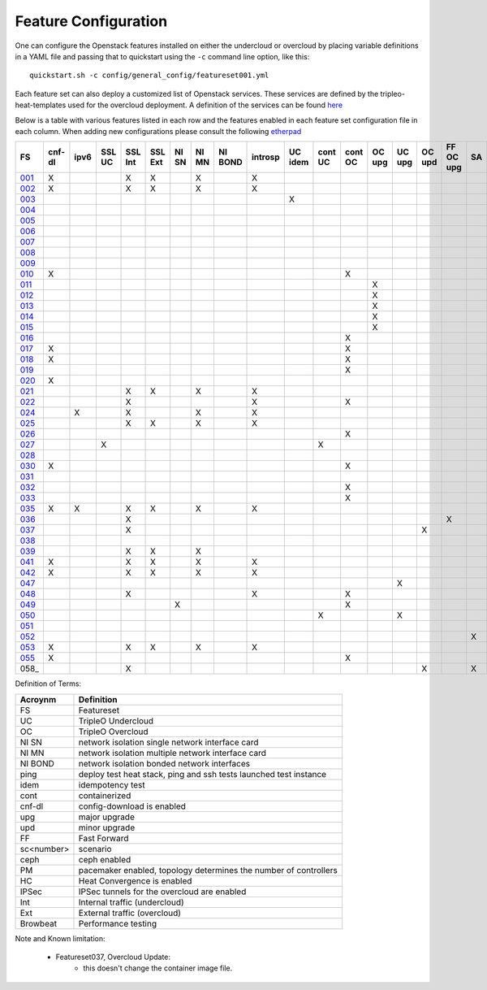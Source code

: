 .. _feature-configuration:

Feature Configuration
=====================

One can configure the Openstack features installed on either the undercloud
or overcloud by placing variable definitions in a YAML file and passing that
to quickstart using the ``-c`` command line option, like this::

    quickstart.sh -c config/general_config/featureset001.yml

Each feature set can also deploy a customized list of Openstack services. These
services are defined by the tripleo-heat-templates used for the overcloud deployment.
A definition of the services can be found
`here <https://github.com/openstack/tripleo-heat-templates/blob/master/README.rst#service-testing-matrix>`_

Below is a table with various features listed in each row and the features enabled
in each feature set configuration file in each column. When adding new configurations
please consult the following `etherpad <https://etherpad.openstack.org/p/quickstart-featuresets>`_

+------+--------+------+---------+---------+---------+-------+-------+---------+---------+---------+---------+---------+----------+---------+---------+-----------+-------+-------------+------+---------+-------+-------+-------+-------+-------+-------+-------+-------+-------+-------+--------+------+----+----+-------+----------+---------------+
| FS   | cnf-dl | ipv6 | SSL UC  | SSL Int | SSL Ext | NI SN | NI MN | NI BOND | introsp | UC idem | cont UC | cont OC |  OC upg  |  UC upg |  OC upd | FF OC upg | SA    | validations | ping | tempest | sc000 | sc001 | sc002 | sc003 | sc004 | sc005 | sc006 | sc007 | sc008 | sc010 |nonha   | ceph | PM | HC | IPSec | Browbeat | HA validation |
+======+========+======+=========+=========+=========+=======+=======+=========+=========+=========+=========+=========+==========+=========+=========+===========+=======+=============+======+=========+=======+=======+=======+=======+=======+=======+=======+=======+=======+=======+========+======+====+====+=======+==========+===============+
| 001_ |   X    |      |         | X       | X       |       | X     |         | X       |         |         |         |          |         |         |           |       |             |      | X       |       |       |       |       |       |       |       |       |       |       |        |      |    |    |       |          |               |
+------+--------+------+---------+---------+---------+-------+-------+---------+---------+---------+---------+---------+----------+---------+---------+-----------+-------+-------------+------+---------+-------+-------+-------+-------+-------+-------+-------+-------+-------+-------+--------+------+----+----+-------+----------+---------------+
| 002_ |   X    |      |         | X       | X       |       | X     |         | X       |         |         |         |          |         |         |           |       |             | X    |         |       |       |       |       |       |       |       |       |       |       |        |      |    |    |       |          |               |
+------+--------+------+---------+---------+---------+-------+-------+---------+---------+---------+---------+---------+----------+---------+---------+-----------+-------+-------------+------+---------+-------+-------+-------+-------+-------+-------+-------+-------+-------+-------+--------+------+----+----+-------+----------+---------------+
| 003_ |        |      |         |         |         |       |       |         |         | X       |         |         |          |         |         |           |       |             |      |         |       |       |       |       |       |       |       |       |       |       |        |      |    |    |       |          |               |
+------+--------+------+---------+---------+---------+-------+-------+---------+---------+---------+---------+---------+----------+---------+---------+-----------+-------+-------------+------+---------+-------+-------+-------+-------+-------+-------+-------+-------+-------+-------+--------+------+----+----+-------+----------+---------------+
| 004_ |        |      |         |         |         |       |       |         |         |         |         |         |          |         |         |           |       | X           |      |         |       |       |       |       |       |       |       |       |       |       | X      |      |    |    |       |          |               |
+------+--------+------+---------+---------+---------+-------+-------+---------+---------+---------+---------+---------+----------+---------+---------+-----------+-------+-------------+------+---------+-------+-------+-------+-------+-------+-------+-------+-------+-------+-------+--------+------+----+----+-------+----------+---------------+
| 005_ |        |      |         |         |         |       |       |         |         |         |         |         |          |         |         |           |       | X           | X    |         |       | X     |       |       |       |       |       |       |       |       |        |      | X  |    |       |          |               |
+------+--------+------+---------+---------+---------+-------+-------+---------+---------+---------+---------+---------+----------+---------+---------+-----------+-------+-------------+------+---------+-------+-------+-------+-------+-------+-------+-------+-------+-------+-------+--------+------+----+----+-------+----------+---------------+
| 006_ |        |      |         |         |         |       |       |         |         |         |         |         |          |         |         |           |       | X           |      | X       |       |       | X     |       |       |       |       |       |       |       |        |      | X  |    |       |          |               |
+------+--------+------+---------+---------+---------+-------+-------+---------+---------+---------+---------+---------+----------+---------+---------+-----------+-------+-------------+------+---------+-------+-------+-------+-------+-------+-------+-------+-------+-------+-------+--------+------+----+----+-------+----------+---------------+
| 007_ |        |      |         |         |         |       |       |         |         |         |         |         |          |         |         |           |       | X           |      | X       |       |       |       | X     |       |       |       |       |       |       |        |      | X  |    |       |          |               |
+------+--------+------+---------+---------+---------+-------+-------+---------+---------+---------+---------+---------+----------+---------+---------+-----------+-------+-------------+------+---------+-------+-------+-------+-------+-------+-------+-------+-------+-------+-------+--------+------+----+----+-------+----------+---------------+
| 008_ |        |      |         |         |         |       |       |         |         |         |         |         |          |         |         |           |       | X           |      | X       |       |       |       |       | X     |       |       |       |       |       |        |      | X  |    |       |          |               |
+------+--------+------+---------+---------+---------+-------+-------+---------+---------+---------+---------+---------+----------+---------+---------+-----------+-------+-------------+------+---------+-------+-------+-------+-------+-------+-------+-------+-------+-------+-------+--------+------+----+----+-------+----------+---------------+
| 009_ |        |      |         |         |         |       |       |         |         |         |         |         |          |         |         |           |       |             | X    |         |       |       |       |       |       | X     |       |       |       |       |        |      | X  |    |       |          |               |
+------+--------+------+---------+---------+---------+-------+-------+---------+---------+---------+---------+---------+----------+---------+---------+-----------+-------+-------------+------+---------+-------+-------+-------+-------+-------+-------+-------+-------+-------+-------+--------+------+----+----+-------+----------+---------------+
| 010_ |   X    |      |         |         |         |       |       |         |         |         |         | X       |          |         |         |           |       |             |      | X       |       |       |       |       |       |       |       |       |       |       | X      |      |    |    |       |          |               |
+------+--------+------+---------+---------+---------+-------+-------+---------+---------+---------+---------+---------+----------+---------+---------+-----------+-------+-------------+------+---------+-------+-------+-------+-------+-------+-------+-------+-------+-------+-------+--------+------+----+----+-------+----------+---------------+
| 011_ |        |      |         |         |         |       |       |         |         |         |         |         | X        |         |         |           |       |             | X    |         |       |       |       |       |       |       |       |       |       |       | X      |      |    |    |       |          |               |
+------+--------+------+---------+---------+---------+-------+-------+---------+---------+---------+---------+---------+----------+---------+---------+-----------+-------+-------------+------+---------+-------+-------+-------+-------+-------+-------+-------+-------+-------+-------+--------+------+----+----+-------+----------+---------------+
| 012_ |        |      |         |         |         |       |       |         |         |         |         |         | X        |         |         |           |       |             | X    |         |       | X     |       |       |       |       |       |       |       |       | X      |      | X  |    |       |          |               |
+------+--------+------+---------+---------+---------+-------+-------+---------+---------+---------+---------+---------+----------+---------+---------+-----------+-------+-------------+------+---------+-------+-------+-------+-------+-------+-------+-------+-------+-------+-------+--------+------+----+----+-------+----------+---------------+
| 013_ |        |      |         |         |         |       |       |         |         |         |         |         | X        |         |         |           |       |             | X    |         |       |       | X     |       |       |       |       |       |       |       | X      |      | X  |    |       |          |               |
+------+--------+------+---------+---------+---------+-------+-------+---------+---------+---------+---------+---------+----------+---------+---------+-----------+-------+-------------+------+---------+-------+-------+-------+-------+-------+-------+-------+-------+-------+-------+--------+------+----+----+-------+----------+---------------+
| 014_ |        |      |         |         |         |       |       |         |         |         |         |         | X        |         |         |           |       |             | X    |         |       |       |       | X     |       |       |       |       |       |       | X      |      | X  |    |       |          |               |
+------+--------+------+---------+---------+---------+-------+-------+---------+---------+---------+---------+---------+----------+---------+---------+-----------+-------+-------------+------+---------+-------+-------+-------+-------+-------+-------+-------+-------+-------+-------+--------+------+----+----+-------+----------+---------------+
| 015_ |        |      |         |         |         |       |       |         |         |         |         |         | X        |         |         |           |       |             | X    |         |       |       |       |       | X     |       |       |       |       |       | X      |      | X  |    |       |          |               |
+------+--------+------+---------+---------+---------+-------+-------+---------+---------+---------+---------+---------+----------+---------+---------+-----------+-------+-------------+------+---------+-------+-------+-------+-------+-------+-------+-------+-------+-------+-------+--------+------+----+----+-------+----------+---------------+
| 016_ |        |      |         |         |         |       |       |         |         |         |         | X       |          |         |         |           |       |             |      | X       |       | X     |       |       |       |       |       |       |       |       | X      |      | X  |    |       |          |               |
+------+--------+------+---------+---------+---------+-------+-------+---------+---------+---------+---------+---------+----------+---------+---------+-----------+-------+-------------+------+---------+-------+-------+-------+-------+-------+-------+-------+-------+-------+-------+--------+------+----+----+-------+----------+---------------+
| 017_ |   X    |      |         |         |         |       |       |         |         |         |         | X       |          |         |         |           |       |             |      | X       |       |       | X     |       |       |       |       |       |       |       | X      |      | X  |    |       |          |               |
+------+--------+------+---------+---------+---------+-------+-------+---------+---------+---------+---------+---------+----------+---------+---------+-----------+-------+-------------+------+---------+-------+-------+-------+-------+-------+-------+-------+-------+-------+-------+--------+------+----+----+-------+----------+---------------+
| 018_ |   X    |      |         |         |         |       |       |         |         |         |         | X       |          |         |         |           |       |             |      | X       |       |       |       | X     |       |       |       |       |       |       | X      |      | X  |    |       |          |               |
+------+--------+------+---------+---------+---------+-------+-------+---------+---------+---------+---------+---------+----------+---------+---------+-----------+-------+-------------+------+---------+-------+-------+-------+-------+-------+-------+-------+-------+-------+-------+--------+------+----+----+-------+----------+---------------+
| 019_ |        |      |         |         |         |       |       |         |         |         |         | X       |          |         |         |           |       |             |      | X       |       |       |       |       | X     |       |       |       |       |       | X      |      | X  |    |       |          |               |
+------+--------+------+---------+---------+---------+-------+-------+---------+---------+---------+---------+---------+----------+---------+---------+-----------+-------+-------------+------+---------+-------+-------+-------+-------+-------+-------+-------+-------+-------+-------+--------+------+----+----+-------+----------+---------------+
| 020_ |   X    |      |         |         |         |       |       |         |         |         |         |         |          |         |         |           |       |             |      | X       |       |       |       |       |       |       |       |       |       |       | X      |      |    |    |       |          |               |
+------+--------+------+---------+---------+---------+-------+-------+---------+---------+---------+---------+---------+----------+---------+---------+-----------+-------+-------------+------+---------+-------+-------+-------+-------+-------+-------+-------+-------+-------+-------+--------+------+----+----+-------+----------+---------------+
| 021_ |        |      |         | X       | X       |       | X     |         | X       |         |         |         |          |         |         |           |       |             |      | X       |       |       |       |       |       |       |       |       |       |       |        |      |    |    |       |          |               |
+------+--------+------+---------+---------+---------+-------+-------+---------+---------+---------+---------+---------+----------+---------+---------+-----------+-------+-------------+------+---------+-------+-------+-------+-------+-------+-------+-------+-------+-------+-------+--------+------+----+----+-------+----------+---------------+
| 022_ |        |      |         | X       |         |       |       |         | X       |         |         | X       |          |         |         |           |       |             | X    |         |       |       |       |       |       |       |       |       |       |       | X      |      |    |    |       |          |               |
+------+--------+------+---------+---------+---------+-------+-------+---------+---------+---------+---------+---------+----------+---------+---------+-----------+-------+-------------+------+---------+-------+-------+-------+-------+-------+-------+-------+-------+-------+-------+--------+------+----+----+-------+----------+---------------+
| 024_ |        | X    |         | X       |         |       | X     |         | X       |         |         |         |          |         |         |           |       |             | X    |         |       |       |       |       |       |       |       |       |       |       |        | X    |    |    |       |          |               |
+------+--------+------+---------+---------+---------+-------+-------+---------+---------+---------+---------+---------+----------+---------+---------+-----------+-------+-------------+------+---------+-------+-------+-------+-------+-------+-------+-------+-------+-------+-------+--------+------+----+----+-------+----------+---------------+
| 025_ |        |      |         | X       | X       |       | X     |         | X       |         |         |         |          |         |         |           |       |             | X    |         |       |       |       |       |       |       |       |       |       |       |        |      |    | X  |       |          |               |
+------+--------+------+---------+---------+---------+-------+-------+---------+---------+---------+---------+---------+----------+---------+---------+-----------+-------+-------------+------+---------+-------+-------+-------+-------+-------+-------+-------+-------+-------+-------+--------+------+----+----+-------+----------+---------------+
| 026_ |        |      |         |         |         |       |       |         |         |         |         | X       |          |         |         |           |       |             |      |         |       |       |       |       |       |       | X     |       |       |       |        |      |    |    |       |          |               |
+------+--------+------+---------+---------+---------+-------+-------+---------+---------+---------+---------+---------+----------+---------+---------+-----------+-------+-------------+------+---------+-------+-------+-------+-------+-------+-------+-------+-------+-------+-------+--------+------+----+----+-------+----------+---------------+
| 027_ |        |      | X       |         |         |       |       |         |         |         | X       |         |          |         |         |           |       |             |      | X       |       |       |       |       |       |       |       |       |       |       |        |      |    |    |       |          |               |
+------+--------+------+---------+---------+---------+-------+-------+---------+---------+---------+---------+---------+----------+---------+---------+-----------+-------+-------------+------+---------+-------+-------+-------+-------+-------+-------+-------+-------+-------+-------+--------+------+----+----+-------+----------+---------------+
| 028_ |        |      |         |         |         |       |       |         |         |         |         |         |          |         |         |           |       |             | X    | X       |       |       |       |       |       |       |       | X     |       |       |        |      |    |    |       |          |               |
+------+--------+------+---------+---------+---------+-------+-------+---------+---------+---------+---------+---------+----------+---------+---------+-----------+-------+-------------+------+---------+-------+-------+-------+-------+-------+-------+-------+-------+-------+-------+--------+------+----+----+-------+----------+---------------+
| 030_ |   X    |      |         |         |         |       |       |         |         |         |         | X       |          |         |         |           |       |             | X    | X       |       |       |       |       |       |       |       | X     |       |       |        |      | X  |    |       |          |               |
+------+--------+------+---------+---------+---------+-------+-------+---------+---------+---------+---------+---------+----------+---------+---------+-----------+-------+-------------+------+---------+-------+-------+-------+-------+-------+-------+-------+-------+-------+-------+--------+------+----+----+-------+----------+---------------+
| 031_ |        |      |         |         |         |       |       |         |         |         |         |         |          |         |         |           |       |             | X    |         |       |       |       |       |       |       |       |       | X     |       |        |      |    |    |       |          |               |
+------+--------+------+---------+---------+---------+-------+-------+---------+---------+---------+---------+---------+----------+---------+---------+-----------+-------+-------------+------+---------+-------+-------+-------+-------+-------+-------+-------+-------+-------+-------+--------+------+----+----+-------+----------+---------------+
| 032_ |        |      |         |         |         |       |       |         |         |         |         |    X    |          |         |         |           |       |             |      |         |       |       |       |       |       |       |       |       |       |       |        |      | X  |    |       |          |               |
+------+--------+------+---------+---------+---------+-------+-------+---------+---------+---------+---------+---------+----------+---------+---------+-----------+-------+-------------+------+---------+-------+-------+-------+-------+-------+-------+-------+-------+-------+-------+--------+------+----+----+-------+----------+---------------+
| 033_ |        |      |         |         |         |       |       |         |         |         |         | X       |          |         |         |           |       |             |      |         |       |       |       |       |       |       | X     |       |       |       |        |      |    |    |       |          |               |
+------+--------+------+---------+---------+---------+-------+-------+---------+---------+---------+---------+---------+----------+---------+---------+-----------+-------+-------------+------+---------+-------+-------+-------+-------+-------+-------+-------+-------+-------+-------+--------+------+----+----+-------+----------+---------------+
| 035_ |   X    |  X   |         | X       | X       |       | X     |         | X       |         |         |         |          |         |         |           |       |             |      | X       |       |       |       |       |       |       |       |       |       |       |        |      |    |    |       |          |               |
+------+--------+------+---------+---------+---------+-------+-------+---------+---------+---------+---------+---------+----------+---------+---------+-----------+-------+-------------+------+---------+-------+-------+-------+-------+-------+-------+-------+-------+-------+-------+--------+------+----+----+-------+----------+---------------+
| 036_ |        |      |         | X       |         |       |       |         |         |         |         |         |          |         |         | X         |       |             |      |         |       | X     |       |       |       |       |       |       |       |       |        |      |    |    |    X  |          |               |
+------+--------+------+---------+---------+---------+-------+-------+---------+---------+---------+---------+---------+----------+---------+---------+-----------+-------+-------------+------+---------+-------+-------+-------+-------+-------+-------+-------+-------+-------+-------+--------+------+----+----+-------+----------+---------------+
| 037_ |        |      |         | X       |         |       |       |         |         |         |         |         |          |         | X       |           |       |             |      |         | X     | X     |       |       |       |       |       |       |       |       |        |      |    |    |    X  |          |               |
+------+--------+------+---------+---------+---------+-------+-------+---------+---------+---------+---------+---------+----------+---------+---------+-----------+-------+-------------+------+---------+-------+-------+-------+-------+-------+-------+-------+-------+-------+-------+--------+------+----+----+-------+----------+---------------+
| 038_ |        |      |         |         |         |       |       |         |         |         |         |         |          |         |         |           |       |             |      |         |       |       |       |       |       |       |       |       |       |  X    |        |      |    |    |       |          |               |
+------+--------+------+---------+---------+---------+-------+-------+---------+---------+---------+---------+---------+----------+---------+---------+-----------+-------+-------------+------+---------+-------+-------+-------+-------+-------+-------+-------+-------+-------+-------+--------+------+----+----+-------+----------+---------------+
| 039_ |        |      |         | X       | X       |       | X     |         |         |         |         |         |          |         |         |           |       |             | X    |         |       |       |       |       |       |       |       |       |       |       |        |      | X  |    |       |          |               |
+------+--------+------+---------+---------+---------+-------+-------+---------+---------+---------+---------+---------+----------+---------+---------+-----------+-------+-------------+------+---------+-------+-------+-------+-------+-------+-------+-------+-------+-------+-------+--------+------+----+----+-------+----------+---------------+
| 041_ |   X    |      |         | X       | X       |       | X     |         | X       |         |         |         |          |         |         |           |       |             |      | X       |       |       |       |       |       |       |       |       |       |       |        |      |    |    |       |          | X             |
+------+--------+------+---------+---------+---------+-------+-------+---------+---------+---------+---------+---------+----------+---------+---------+-----------+-------+-------------+------+---------+-------+-------+-------+-------+-------+-------+-------+-------+-------+-------+--------+------+----+----+-------+----------+---------------+
| 042_ |   X    |      |         | X       | X       |       | X     |         | X       |         |         |         |          |         |         |           |       |             |      | X       |       |       |       |       |       |       |       |       |       |       |        |      |    |    |   X   |          |               |
+------+--------+------+---------+---------+---------+-------+-------+---------+---------+---------+---------+---------+----------+---------+---------+-----------+-------+-------------+------+---------+-------+-------+-------+-------+-------+-------+-------+-------+-------+-------+--------+------+----+----+-------+----------+---------------+
| 047_ |        |      |         |         |         |       |       |         |         |         |         |         |          | X       |         |           |       |             |      |         |       |       |       |       |       |       |       |       |       |       |        |      |    |    |       |          |               |
+------+--------+------+---------+---------+---------+-------+-------+---------+---------+---------+---------+---------+----------+---------+---------+-----------+-------+-------------+------+---------+-------+-------+-------+-------+-------+-------+-------+-------+-------+-------+--------+------+----+----+-------+----------+---------------+
| 048_ |        |      |         | X       |         |       |       |         | X       |         |         | X       |          |         |         |           |       |             | X    |         |       |       |       |       |       |       |       |       |       |       | X      |      |    |    |       |          |               |
+------+--------+------+---------+---------+---------+-------+-------+---------+---------+---------+---------+---------+----------+---------+---------+-----------+-------+-------------+------+---------+-------+-------+-------+-------+-------+-------+-------+-------+-------+-------+--------+------+----+----+-------+----------+---------------+
| 049_ |        |      |         |         |         | X     |       |         |         |         |         | X       |          |         |         |           |       |             |      |         |       |       |       |       |       |       |       |       |       |       |        | X    | X  |    |       |          |               |
+------+--------+------+---------+---------+---------+-------+-------+---------+---------+---------+---------+---------+----------+---------+---------+-----------+-------+-------------+------+---------+-------+-------+-------+-------+-------+-------+-------+-------+-------+-------+--------+------+----+----+-------+----------+---------------+
| 050_ |        |      |         |         |         |       |       |         |         |         | X       |         |          | X       |         |           |       |             |      |         |       |       |       |       |       |       |       |       |       |       |        |      |    |    |       |          |               |
+------+--------+------+---------+---------+---------+-------+-------+---------+---------+---------+---------+---------+----------+---------+---------+-----------+-------+-------------+------+---------+-------+-------+-------+-------+-------+-------+-------+-------+-------+-------+--------+------+----+----+-------+----------+---------------+
| 051_ |        |      |         |         |         |       |       |         |         |         |         |         |          |         |         |           |       |             |      |         |       |       |       |       |       |       |       |       |       |       |        |      |    |    |       |          |               |
+------+--------+------+---------+---------+---------+-------+-------+---------+---------+---------+---------+---------+----------+---------+---------+-----------+-------+-------------+------+---------+-------+-------+-------+-------+-------+-------+-------+-------+-------+-------+--------+------+----+----+-------+----------+---------------+
| 052_ |        |      |         |         |         |       |       |         |         |         |         |         |          |         |         |           | X     |             |      |         | X     |       |       |       |       |       |       |       |       |       |        |      |    |    |       |          |               |
+------+--------+------+---------+---------+---------+-------+-------+---------+---------+---------+---------+---------+----------+---------+---------+-----------+-------+-------------+------+---------+-------+-------+-------+-------+-------+-------+-------+-------+-------+-------+--------+------+----+----+-------+----------+---------------+
| 053_ |   X    |      |         | X       | X       |       | X     |         | X       |         |         |         |          |         |         |           |       |             |      | X       |       |       |       |       |       |       |       |       |       |       |        |      |    |    |       | X        |               |
+------+--------+------+---------+---------+---------+-------+-------+---------+---------+---------+---------+---------+----------+---------+---------+-----------+-------+-------------+------+---------+-------+-------+-------+-------+-------+-------+-------+-------+-------+-------+--------+------+----+----+-------+----------+---------------+
| 055_ |   X    |      |         |         |         |       |       |         |         |         |         | X       |          |         |         |           |       |             |      | X       |       |       |       |       |       |       |       |       |       |       | X      |      |    |    |       |          |               |
+------+--------+------+---------+---------+---------+-------+-------+---------+---------+---------+---------+---------+----------+---------+---------+-----------+-------+-------------+------+---------+-------+-------+-------+-------+-------+-------+-------+-------+-------+-------+--------+------+----+----+-------+----------+---------------+
| 058_ |        |      |         | X       |         |       |       |         |         |         |         |         |          |         | X       |           | X     |             |      |         | X     |       |       |       |       |       |       |       |       |       |        |      |    |    |    X  |          |               |
+------+--------+------+---------+---------+---------+-------+-------+---------+---------+---------+---------+---------+----------+---------+---------+-----------+-------+-------------+------+---------+-------+-------+-------+-------+-------+-------+-------+-------+-------+-------+--------+------+----+----+-------+----------+---------------+

Definition of Terms:

+--------------+-------------------------------------------------------------------+
| Acroynm      | Definition                                                        |
+==============+===================================================================+
| FS           | Featureset                                                        |
+--------------+-------------------------------------------------------------------+
| UC           | TripleO Undercloud                                                |
+--------------+-------------------------------------------------------------------+
| OC           | TripleO Overcloud                                                 |
+--------------+-------------------------------------------------------------------+
| NI SN        | network isolation single network interface card                   |
+--------------+-------------------------------------------------------------------+
| NI MN        | network isolation multiple network interface card                 |
+--------------+-------------------------------------------------------------------+
| NI BOND      | network isolation bonded network interfaces                       |
+--------------+-------------------------------------------------------------------+
| ping         | deploy test heat stack, ping and ssh tests launched test instance |
+--------------+-------------------------------------------------------------------+
| idem         | idempotency test                                                  |
+--------------+-------------------------------------------------------------------+
| cont         | containerized                                                     |
+--------------+-------------------------------------------------------------------+
| cnf-dl       | config-download is enabled                                        |
+--------------+-------------------------------------------------------------------+
| upg          | major upgrade                                                     |
+--------------+-------------------------------------------------------------------+
| upd          | minor upgrade                                                     |
+--------------+-------------------------------------------------------------------+
| FF           | Fast Forward                                                      |
+--------------+-------------------------------------------------------------------+
| sc<number>   | scenario                                                          |
+--------------+-------------------------------------------------------------------+
| ceph         | ceph enabled                                                      |
+--------------+-------------------------------------------------------------------+
| PM           |  pacemaker enabled, topology determines the number of controllers |
+--------------+-------------------------------------------------------------------+
| HC           | Heat Convergence is enabled                                       |
+--------------+-------------------------------------------------------------------+
| IPSec        | IPSec tunnels for the overcloud are enabled                       |
+--------------+-------------------------------------------------------------------+
| Int          | Internal traffic (undercloud)                                     |
+--------------+-------------------------------------------------------------------+
| Ext          | External traffic (overcloud)                                      |
+--------------+-------------------------------------------------------------------+
| Browbeat     | Performance testing                                               |
+--------------+-------------------------------------------------------------------+

Note and Known limitation:

 - Featureset037, Overcloud Update:
    - this doesn't change the container image file.

.. _001: https://opendev.org/openstack/tripleo-quickstart/src/branch/master/config/general_config/featureset001.yml
.. _002: https://opendev.org/openstack/tripleo-quickstart/src/branch/master/config/general_config/featureset002.yml
.. _003: https://opendev.org/openstack/tripleo-quickstart/src/branch/master/config/general_config/featureset003.yml
.. _004: https://opendev.org/openstack/tripleo-quickstart/src/branch/master/config/general_config/featureset004.yml
.. _005: https://opendev.org/openstack/tripleo-quickstart/src/branch/master/config/general_config/featureset005.yml
.. _006: https://opendev.org/openstack/tripleo-quickstart/src/branch/master/config/general_config/featureset006.yml
.. _007: https://opendev.org/openstack/tripleo-quickstart/src/branch/master/config/general_config/featureset007.yml
.. _008: https://opendev.org/openstack/tripleo-quickstart/src/branch/master/config/general_config/featureset008.yml
.. _009: https://opendev.org/openstack/tripleo-quickstart/src/branch/master/config/general_config/featureset009.yml
.. _010: https://opendev.org/openstack/tripleo-quickstart/src/branch/master/config/general_config/featureset010.yml
.. _011: https://opendev.org/openstack/tripleo-quickstart/src/branch/master/config/general_config/featureset011.yml
.. _012: https://opendev.org/openstack/tripleo-quickstart/src/branch/master/config/general_config/featureset012.yml
.. _013: https://opendev.org/openstack/tripleo-quickstart/src/branch/master/config/general_config/featureset013.yml
.. _014: https://opendev.org/openstack/tripleo-quickstart/src/branch/master/config/general_config/featureset014.yml
.. _015: https://opendev.org/openstack/tripleo-quickstart/src/branch/master/config/general_config/featureset015.yml
.. _016: https://opendev.org/openstack/tripleo-quickstart/src/branch/master/config/general_config/featureset016.yml
.. _017: https://opendev.org/openstack/tripleo-quickstart/src/branch/master/config/general_config/featureset017.yml
.. _018: https://opendev.org/openstack/tripleo-quickstart/src/branch/master/config/general_config/featureset018.yml
.. _019: https://opendev.org/openstack/tripleo-quickstart/src/branch/master/config/general_config/featureset019.yml
.. _020: https://opendev.org/openstack/tripleo-quickstart/src/branch/master/config/general_config/featureset020.yml
.. _021: https://opendev.org/openstack/tripleo-quickstart/src/branch/master/config/general_config/featureset021.yml
.. _022: https://opendev.org/openstack/tripleo-quickstart/src/branch/master/config/general_config/featureset022.yml
.. _023: https://opendev.org/openstack/tripleo-quickstart/src/branch/master/config/general_config/featureset023.yml
.. _024: https://opendev.org/openstack/tripleo-quickstart/src/branch/master/config/general_config/featureset024.yml
.. _025: https://opendev.org/openstack/tripleo-quickstart/src/branch/master/config/general_config/featureset025.yml
.. _026: https://opendev.org/openstack/tripleo-quickstart/src/branch/master/config/general_config/featureset026.yml
.. _027: https://opendev.org/openstack/tripleo-quickstart/src/branch/master/config/general_config/featureset027.yml
.. _028: https://opendev.org/openstack/tripleo-quickstart/src/branch/master/config/general_config/featureset028.yml
.. _029: https://opendev.org/openstack/tripleo-quickstart/src/branch/master/config/general_config/featureset029.yml
.. _030: https://opendev.org/openstack/tripleo-quickstart/src/branch/master/config/general_config/featureset030.yml
.. _031: https://opendev.org/openstack/tripleo-quickstart/src/branch/master/config/general_config/featureset031.yml
.. _032: https://opendev.org/openstack/tripleo-quickstart/src/branch/master/config/general_config/featureset032.yml
.. _033: https://opendev.org/openstack/tripleo-quickstart/src/branch/master/config/general_config/featureset033.yml
.. _034: https://opendev.org/openstack/tripleo-quickstart/src/branch/master/config/general_config/featureset034.yml
.. _035: https://opendev.org/openstack/tripleo-quickstart/src/branch/master/config/general_config/featureset035.yml
.. _036: https://opendev.org/openstack/tripleo-quickstart/src/branch/master/config/general_config/featureset036.yml
.. _037: https://opendev.org/openstack/tripleo-quickstart/src/branch/master/config/general_config/featureset037.yml
.. _038: https://opendev.org/openstack/tripleo-quickstart/src/branch/master/config/general_config/featureset038.yml
.. _039: https://opendev.org/openstack/tripleo-quickstart/src/branch/master/config/general_config/featureset039.yml
.. _040: https://opendev.org/openstack/tripleo-quickstart/src/branch/master/config/general_config/featureset040.yml
.. _041: https://opendev.org/openstack/tripleo-quickstart/src/branch/master/config/general_config/featureset041.yml
.. _042: https://opendev.org/openstack/tripleo-quickstart/src/branch/master/config/general_config/featureset042.yml
.. _043: https://opendev.org/openstack/tripleo-quickstart/src/branch/master/config/general_config/featureset043.yml
.. _044: https://opendev.org/openstack/tripleo-quickstart/src/branch/master/config/general_config/featureset044.yml
.. _045: https://opendev.org/openstack/tripleo-quickstart/src/branch/master/config/general_config/featureset045.yml
.. _046: https://opendev.org/openstack/tripleo-quickstart/src/branch/master/config/general_config/featureset046.yml
.. _047: https://opendev.org/openstack/tripleo-quickstart/src/branch/master/config/general_config/featureset047.yml
.. _048: https://opendev.org/openstack/tripleo-quickstart/src/branch/master/config/general_config/featureset048.yml
.. _049: https://opendev.org/openstack/tripleo-quickstart/src/branch/master/config/general_config/featureset049.yml
.. _050: https://opendev.org/openstack/tripleo-quickstart/src/branch/master/config/general_config/featureset050.yml
.. _051: https://opendev.org/openstack/tripleo-quickstart/src/branch/master/config/general_config/featureset051.yml
.. _052: https://opendev.org/openstack/tripleo-quickstart/src/branch/master/config/general_config/featureset052.yml
.. _053: https://opendev.org/openstack/tripleo-quickstart/src/branch/master/config/general_config/featureset053.yml
.. _054: https://opendev.org/openstack/tripleo-quickstart/src/branch/master/config/general_config/featureset054.yml
.. _055: https://opendev.org/openstack/tripleo-quickstart/src/branch/master/config/general_config/featureset055.yml
